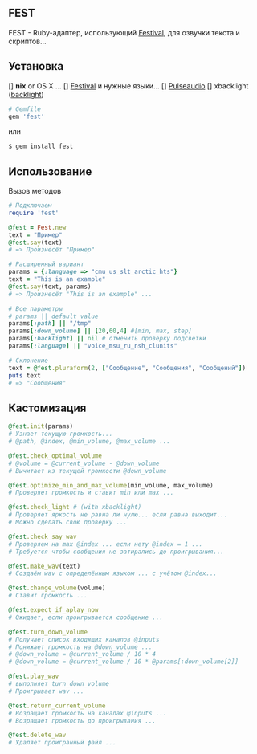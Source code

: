 ** FEST
FEST - Ruby-адаптер, использующий [[https://wiki.archlinux.org/index.php/Festival_%28%D0%A0%D1%83%D1%81%D1%81%D0%BA%D0%B8%D0%B9%29][Festival]], для озвучки текста и скриптов...
** Установка
[] *nix* or OS X ...
[] [[https://wiki.archlinux.org/index.php/Festival_%28%D0%A0%D1%83%D1%81%D1%81%D0%BA%D0%B8%D0%B9%29][Festival]] и нужные языки...
[] [[https://wiki.archlinux.org/index.php/PulseAudio_%28%D0%A0%D1%83%D1%81%D1%81%D0%BA%D0%B8%D0%B9%29][Pulseaudio]]
[] xbacklight ([[https://wiki.archlinux.org/index.php/Backlight_%28%D0%A0%D1%83%D1%81%D1%81%D0%BA%D0%B8%D0%B9%29][backlight]])
#+begin_src ruby
# Gemfile
gem 'fest'
#+end_src
или
#+begin_src ruby
$ gem install fest
#+end_src
** Использование
***** Вызов методов
#+begin_src ruby
# Подключаем
require 'fest'

@fest = Fest.new
text = "Пример"
@fest.say(text)
# => Произнесёт "Пример"

# Расширенный вариант
params = {:language => "cmu_us_slt_arctic_hts"}
text = "This is an example"
@fest.say(text, params)
# => Произнесёт "This is an example" ...

# Все параметры
# params || default value
params[:path] || "/tmp"
params[:down_volume] || [20,60,4] #[min, max, step]
params[:backlight] || nil # отменить проверку подсветки
params[:language] || "voice_msu_ru_nsh_clunits"

# Склонение
text = @fest.pluraform(2, ["Сообщение", "Сообщения", "Сообщений"])
puts text
# => "Сообщения"
#+end_src

** Кастомизация
#+begin_src ruby
@fest.init(params)
# Узнает текущую громкость...
# @path, @index, @min_volume, @max_volume ...

@fest.check_optimal_volume
# @volume = @current_volume - @down_volume
# Вычитает из текущей громкости @down_volume

@fest.optimize_min_and_max_volume(min_volume, max_volume)
# Проверяет громкость и ставит min или max ...

@fest.check_light # (with xbacklight)
# Проверяет яркость не равна ли нулю... если равна выходит...
# Можно сделать свою проверку ...

@fest.check_say_wav
# Проверяем на max @index ... если нету @index = 1 ...
# Требуется чтобы сообщения не затирались до проигрывания...

@fest.make_wav(text)
# Создаём wav с определённым языком ... с учётом @index...

@fest.change_volume(volume)
# Ставит громкость ...

@fest.expect_if_aplay_now
# Ожидает, если проигрывается сообщение ...

@fest.turn_down_volume
# Получает список входящих каналов @inputs
# Понижает громкость на @down_volume ...
# @down_volume = @current_volume / 10 * 4
# @down_volume = @current_volume / 10 * @params[:down_volume[2]]

@fest.play_wav
# выполняет turn_down_volume
# Проигрывает wav ...

@fest.return_current_volume
# Возращает громкость на каналах @inputs ...
# Возращает громкость до проигрывания ...

@fest.delete_wav
# Удаляет проигранный файл ...
#+end_src
